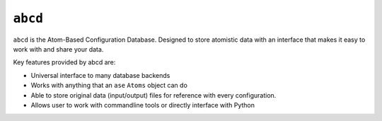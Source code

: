 ``abcd``
========

``abcd`` is the Atom-Based Configuration Database. Designed to
store atomistic data with an interface that makes it easy to work with
and share your data.

Key features provided by abcd are:

* Universal interface to many database backends
* Works with anything that an ``ase`` ``Atoms`` object can do
* Able to store original data (input/output) files for reference with every
  configuration.
* Allows user to work with commandline tools or directly interface with Python
